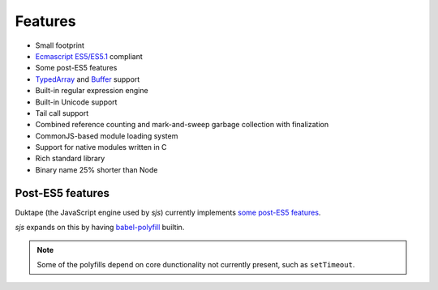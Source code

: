 
.. _features:

Features
========

* Small footprint
* `Ecmascript ES5/ES5.1 <http://www.ecma-international.org/ecma-262/5.1/>`_ compliant
* Some post-ES5 features
* `TypedArray <https://www.khronos.org/registry/typedarray/specs/latest/>`_ and
  `Buffer <https://nodejs.org/docs/v0.12.1/api/buffer.html>`_ support
* Built-in regular expression engine
* Built-in Unicode support
* Tail call support
* Combined reference counting and mark-and-sweep garbage collection with finalization
* CommonJS-based module loading system
* Support for native modules written in C
* Rich standard library
* Binary name 25% shorter than Node

.. seealso::
    Skookum JS gets most of its features through its engine: `Duktape <http://duktape.org>`_.


Post-ES5 features
-----------------

Duktape (the JavaScript engine used by `sjs`) currently implements
`some post-ES5 features <http://wiki.duktape.org/PostEs5Features.html>`_.

`sjs` expands on this by having `babel-polyfill <https://babeljs.io/docs/usage/polyfill/>`_ builtin.

.. note::
    Some of the polyfills depend on core dunctionality not currently present, such as ``setTimeout``.
